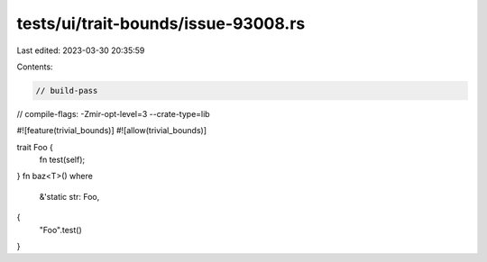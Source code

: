 tests/ui/trait-bounds/issue-93008.rs
====================================

Last edited: 2023-03-30 20:35:59

Contents:

.. code-block:: rs

    // build-pass
// compile-flags: -Zmir-opt-level=3 --crate-type=lib

#![feature(trivial_bounds)]
#![allow(trivial_bounds)]

trait Foo {
    fn test(self);
}
fn baz<T>()
where
    &'static str: Foo,
{
    "Foo".test()
}


